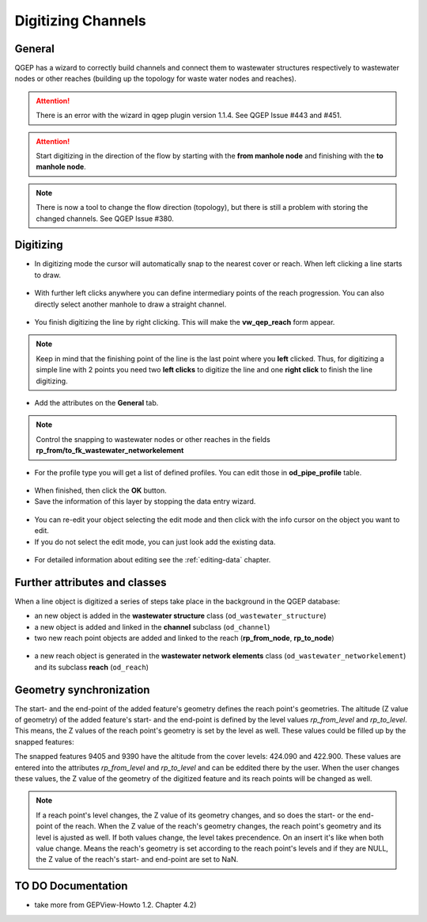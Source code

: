Digitizing Channels 
===============================

General
-------

QGEP has a wizard to correctly build channels and connect them to wastewater structures respectively to wastewater nodes or other reaches (building up the topology for waste water nodes and reaches).

.. attention:: There is an error with the wizard in qgep plugin version 1.1.4. See QGEP Issue #443 and #451.

.. figure:: images/wizard_data_entry.jpg

.. figure:: images/wizard_data_entry_reach.jpg

.. attention:: Start digitizing in the direction of the flow by starting with the
  **from manhole node** and finishing with the **to manhole node**. 

.. Note:: There is now a tool to change the flow direction (topology), but there is still a problem with storing the changed channels. See QGEP Issue #380.

Digitizing
----------

* In digitizing mode the cursor will automatically snap to the nearest cover or reach.
  When left clicking a line starts to draw.

.. figure:: images/wizard_data_entry_reach_with_new_cursor3.jpg

* With further left clicks anywhere you can define intermediary points of the reach progression.
  You can also directly select another manhole to draw a straight channel.

.. figure:: images/wizard_data_entry_reach_with_new_cursor2-3.jpg

* You finish digitizing the line by right clicking. This will make the **vw_qep_reach** form appear.

.. figure:: images/wizard_wastewater_structure_reach_form3.jpg

.. note:: Keep in mind that the finishing point of the line is the last point where you **left** clicked.
  Thus, for digitizing a simple line with 2 points you need two **left clicks** to digitize the line and one
  **right click** to finish the line digitizing. 

* Add the attributes on the **General** tab. 

.. note:: Control the snapping to wastewater nodes or other reaches in the fields **rp_from/to_fk_wastewater_networkelement**

* For the profile type you will get a list of defined profiles.
  You can edit those in **od_pipe_profile** table.

.. figure:: images/wizard_wastewater_structure_reach_form_profiles3.jpg


* When finished, then click the **OK** button. 

* Save the information of this layer by stopping the data entry wizard.

.. figure:: images/stop_data_entry.jpg

* You can re-edit your object selecting the edit mode and then click with the info cursor on the object you want to edit.
* If you do not select the edit mode, you can just look add the existing data.

.. figure:: images/reach_info_reach3.jpg

* For detailed information about editing see the :ref:`editing-data` chapter.


Further attributes and classes
------------------------------

When a line object is digitized a series of steps take place in the background in the QGEP database:

* an new object is added in the **wastewater structure** class (``od_wastewater_structure``)
* a new object is added and linked in the **channel** subclass (``od_channel``)
* two new reach point objects are added and linked to the reach (**rp_from_node**, **rp_to_node**)

.. figure:: images/reach_form_reach_points3.jpg

* a new reach object is generated in the **wastewater network elements** class (``od_wastewater_networkelement``)
  and its subclass **reach** (``od_reach``)


Geometry synchronization
------------------------

The start- and the end-point of the added feature's geometry defines the reach point's geometries. The altitude (Z value of geometry) of the added feature's start- and the end-point is defined by the level values `rp_from_level` and `rp_to_level`. This means, the Z values of the reach point's geometry is set by the level as well. These values could be filled up by the snapped features:

.. figure::images/reach_geometry_snapping_01.jpg

The snapped features 9405 and 9390 have the altitude from the cover levels: 424.090 and 422.900. These values are entered into the attributes `rp_from_level` and `rp_to_level` and can be eddited there by the user. When the user changes these values, the Z value of the geometry of the digitized feature and its reach points will be changed as well. 

.. figure::images/reach_geometry_snapping_02.jpg

.. note:: If a reach point's level changes, the Z value of its geometry changes, and so does the start- or the end-point of the reach. When the Z value of the reach's geometry changes, the reach point's geometry and its level is ajusted as well. If both values change, the level takes precendence. On an insert it's like when both value change. Means the reach's geometry is set according to the reach point's levels and if they are NULL, the Z value of the reach's start- and end-point are set to NaN.

TO DO Documentation
---------------------

* take more from GEPView-Howto 1.2. Chapter 4.2)